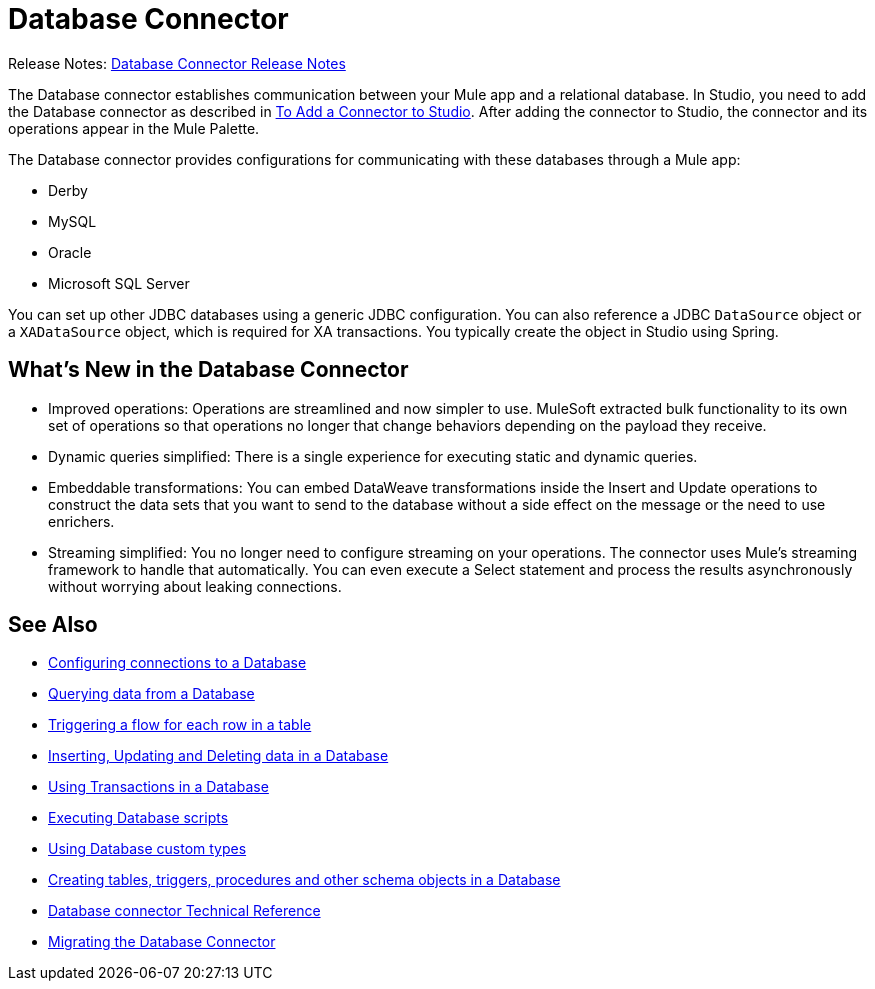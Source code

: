= Database Connector

Release Notes: link:/release-notes/connector-db[Database Connector Release Notes]

The Database connector establishes communication between your Mule app and a relational database. In Studio, you need to add the Database connector as described in link:common-add-module-task[To Add a Connector to Studio]. After adding the connector to Studio, the connector and its operations appear in the Mule Palette.
//TODO? WHAT ABOUT DESIGN CENTER/FLOW DESIGNER?

The Database connector provides configurations for communicating with these databases through a Mule app:

* Derby
* MySQL
* Oracle
* Microsoft SQL Server

You can set up other JDBC databases using a generic JDBC configuration. You can also reference a JDBC `DataSource` object or a `XADataSource` object, which is required for XA transactions. You typically create the object in Studio using Spring.

== What's New in the Database Connector
// TODO? NEW RELATIVE TO WHAT? 3.X? THIS SORT OF INFO IS USUALLY IN A NEW FEATURES SECTION OF THE RELEASE NOTES, NOT IN THE MAIN DOCS. INSTEAD, AN OVERVIEW LIKE THIS WOULD TYPICALLY DESCRIBE THE MAIN FEATURES OF THE CONNECTOR. THIS WILL NOT BE NEW ANYMORE ONCE THE NEXT VERSION OF THE CONNECTOR IS OUT.

* Improved operations: Operations are streamlined and now simpler to use. MuleSoft extracted bulk functionality to its own set of operations so that operations no longer that change behaviors depending on the payload they receive.
* Dynamic queries simplified: There is a single experience for executing static and dynamic queries.
* Embeddable transformations: You can embed DataWeave transformations inside the Insert and Update operations to construct the data sets that you want to send to the database without a side effect on the message or the need to use enrichers.
* Streaming simplified: You no longer need to configure streaming on your operations. The connector uses Mule’s streaming framework to handle that automatically. You can even execute a Select statement and process the results asynchronously without worrying about leaking connections.

== See Also

// * link:[Mule 4 streaming]

* link:db-configure-connection[Configuring connections to a Database]
* link:db-connector-query[Querying data from a Database]
* link:db-connector-trigger[Triggering a flow for each row in a table]
* link:db-connector-insert-update-delete[Inserting, Updating and Deleting data in a Database]
* link:db-connector-transactions-ref[Using Transactions in a Database]
* link:db-connector-execute-script-ref[Executing Database scripts]
* link:db-connector-datatypes-ref[Using Database custom types]
* link:db-connector-ddl[Creating tables, triggers, procedures and other schema objects in a Database]
* link:database-documentation[Database connector Technical Reference]
* link:/mule-user-guide/v/4.0/migration-connectors-database[Migrating the Database Connector]
